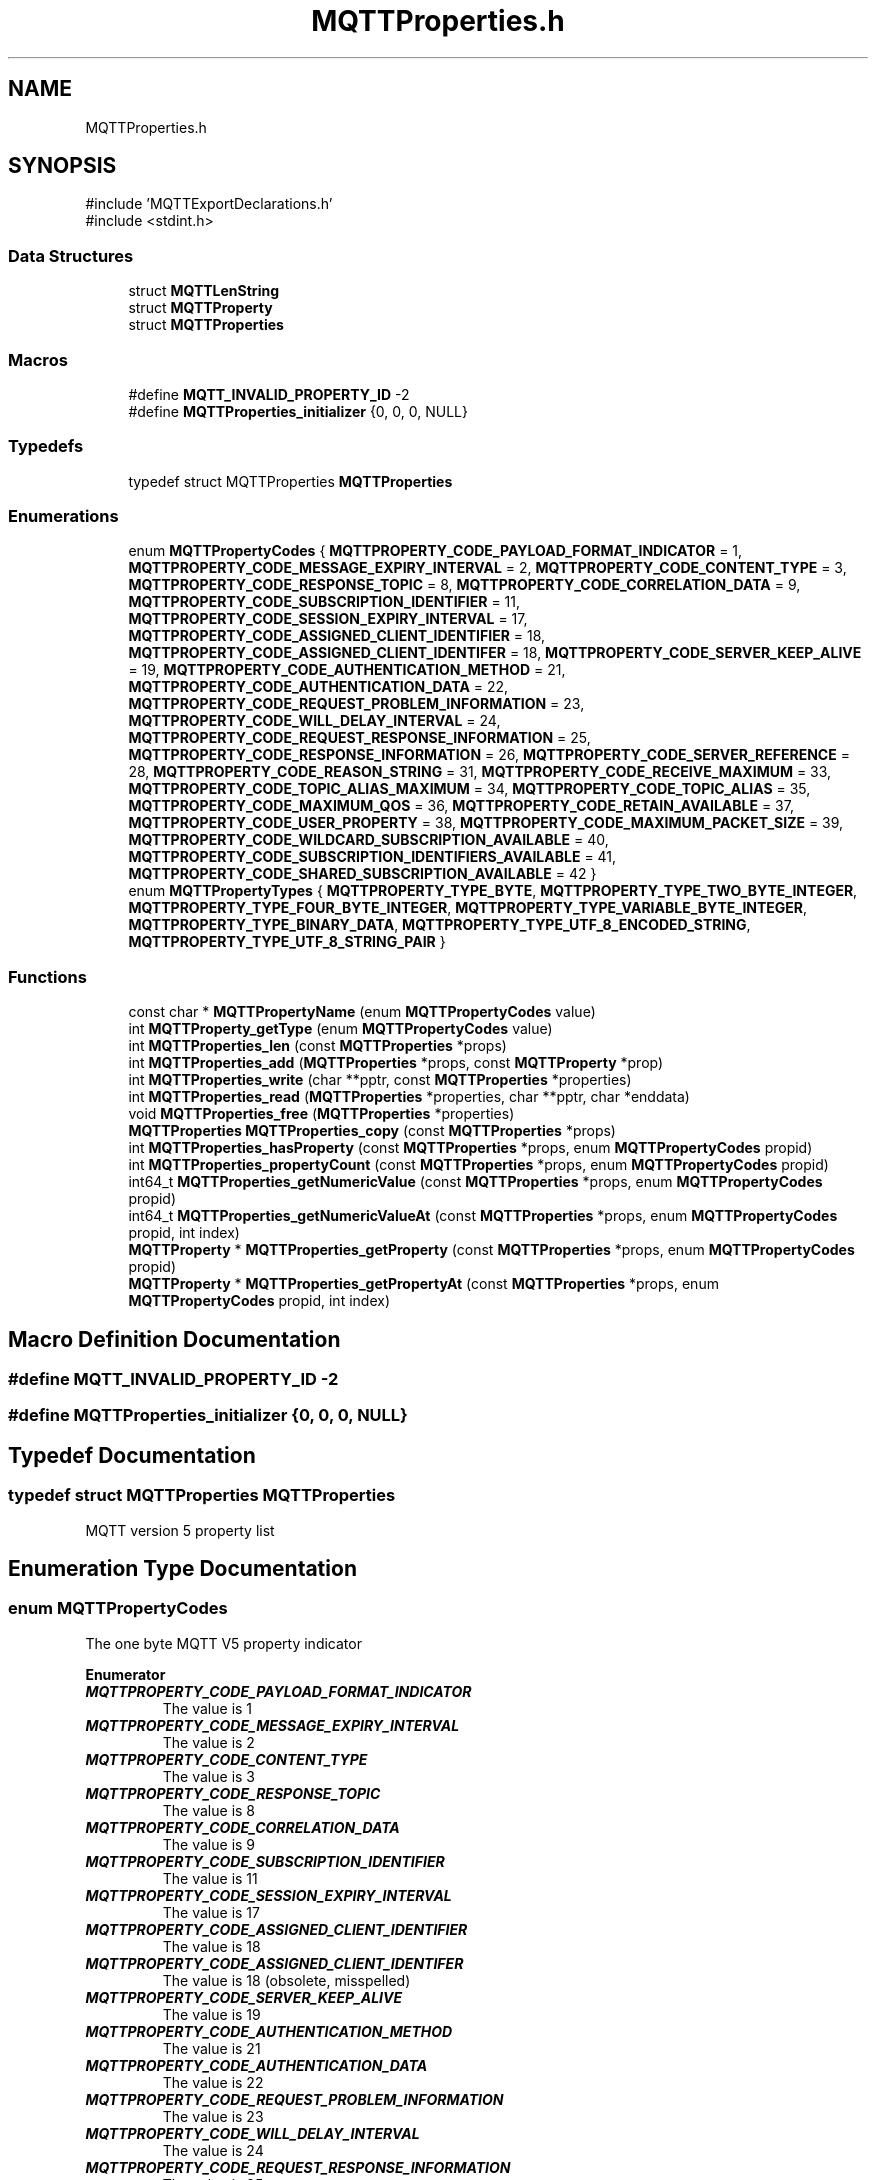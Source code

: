 .TH "MQTTProperties.h" 3 "Mon Jan 6 2025 14:26:51" "Paho Asynchronous MQTT C Client Library" \" -*- nroff -*-
.ad l
.nh
.SH NAME
MQTTProperties.h
.SH SYNOPSIS
.br
.PP
\fR#include 'MQTTExportDeclarations\&.h'\fP
.br
\fR#include <stdint\&.h>\fP
.br

.SS "Data Structures"

.in +1c
.ti -1c
.RI "struct \fBMQTTLenString\fP"
.br
.ti -1c
.RI "struct \fBMQTTProperty\fP"
.br
.ti -1c
.RI "struct \fBMQTTProperties\fP"
.br
.in -1c
.SS "Macros"

.in +1c
.ti -1c
.RI "#define \fBMQTT_INVALID_PROPERTY_ID\fP   \-2"
.br
.ti -1c
.RI "#define \fBMQTTProperties_initializer\fP   {0, 0, 0, NULL}"
.br
.in -1c
.SS "Typedefs"

.in +1c
.ti -1c
.RI "typedef struct MQTTProperties \fBMQTTProperties\fP"
.br
.in -1c
.SS "Enumerations"

.in +1c
.ti -1c
.RI "enum \fBMQTTPropertyCodes\fP { \fBMQTTPROPERTY_CODE_PAYLOAD_FORMAT_INDICATOR\fP = 1, \fBMQTTPROPERTY_CODE_MESSAGE_EXPIRY_INTERVAL\fP = 2, \fBMQTTPROPERTY_CODE_CONTENT_TYPE\fP = 3, \fBMQTTPROPERTY_CODE_RESPONSE_TOPIC\fP = 8, \fBMQTTPROPERTY_CODE_CORRELATION_DATA\fP = 9, \fBMQTTPROPERTY_CODE_SUBSCRIPTION_IDENTIFIER\fP = 11, \fBMQTTPROPERTY_CODE_SESSION_EXPIRY_INTERVAL\fP = 17, \fBMQTTPROPERTY_CODE_ASSIGNED_CLIENT_IDENTIFIER\fP = 18, \fBMQTTPROPERTY_CODE_ASSIGNED_CLIENT_IDENTIFER\fP = 18, \fBMQTTPROPERTY_CODE_SERVER_KEEP_ALIVE\fP = 19, \fBMQTTPROPERTY_CODE_AUTHENTICATION_METHOD\fP = 21, \fBMQTTPROPERTY_CODE_AUTHENTICATION_DATA\fP = 22, \fBMQTTPROPERTY_CODE_REQUEST_PROBLEM_INFORMATION\fP = 23, \fBMQTTPROPERTY_CODE_WILL_DELAY_INTERVAL\fP = 24, \fBMQTTPROPERTY_CODE_REQUEST_RESPONSE_INFORMATION\fP = 25, \fBMQTTPROPERTY_CODE_RESPONSE_INFORMATION\fP = 26, \fBMQTTPROPERTY_CODE_SERVER_REFERENCE\fP = 28, \fBMQTTPROPERTY_CODE_REASON_STRING\fP = 31, \fBMQTTPROPERTY_CODE_RECEIVE_MAXIMUM\fP = 33, \fBMQTTPROPERTY_CODE_TOPIC_ALIAS_MAXIMUM\fP = 34, \fBMQTTPROPERTY_CODE_TOPIC_ALIAS\fP = 35, \fBMQTTPROPERTY_CODE_MAXIMUM_QOS\fP = 36, \fBMQTTPROPERTY_CODE_RETAIN_AVAILABLE\fP = 37, \fBMQTTPROPERTY_CODE_USER_PROPERTY\fP = 38, \fBMQTTPROPERTY_CODE_MAXIMUM_PACKET_SIZE\fP = 39, \fBMQTTPROPERTY_CODE_WILDCARD_SUBSCRIPTION_AVAILABLE\fP = 40, \fBMQTTPROPERTY_CODE_SUBSCRIPTION_IDENTIFIERS_AVAILABLE\fP = 41, \fBMQTTPROPERTY_CODE_SHARED_SUBSCRIPTION_AVAILABLE\fP = 42 }"
.br
.ti -1c
.RI "enum \fBMQTTPropertyTypes\fP { \fBMQTTPROPERTY_TYPE_BYTE\fP, \fBMQTTPROPERTY_TYPE_TWO_BYTE_INTEGER\fP, \fBMQTTPROPERTY_TYPE_FOUR_BYTE_INTEGER\fP, \fBMQTTPROPERTY_TYPE_VARIABLE_BYTE_INTEGER\fP, \fBMQTTPROPERTY_TYPE_BINARY_DATA\fP, \fBMQTTPROPERTY_TYPE_UTF_8_ENCODED_STRING\fP, \fBMQTTPROPERTY_TYPE_UTF_8_STRING_PAIR\fP }"
.br
.in -1c
.SS "Functions"

.in +1c
.ti -1c
.RI "const char * \fBMQTTPropertyName\fP (enum \fBMQTTPropertyCodes\fP value)"
.br
.ti -1c
.RI "int \fBMQTTProperty_getType\fP (enum \fBMQTTPropertyCodes\fP value)"
.br
.ti -1c
.RI "int \fBMQTTProperties_len\fP (const \fBMQTTProperties\fP *props)"
.br
.ti -1c
.RI "int \fBMQTTProperties_add\fP (\fBMQTTProperties\fP *props, const \fBMQTTProperty\fP *prop)"
.br
.ti -1c
.RI "int \fBMQTTProperties_write\fP (char **pptr, const \fBMQTTProperties\fP *properties)"
.br
.ti -1c
.RI "int \fBMQTTProperties_read\fP (\fBMQTTProperties\fP *properties, char **pptr, char *enddata)"
.br
.ti -1c
.RI "void \fBMQTTProperties_free\fP (\fBMQTTProperties\fP *properties)"
.br
.ti -1c
.RI "\fBMQTTProperties\fP \fBMQTTProperties_copy\fP (const \fBMQTTProperties\fP *props)"
.br
.ti -1c
.RI "int \fBMQTTProperties_hasProperty\fP (const \fBMQTTProperties\fP *props, enum \fBMQTTPropertyCodes\fP propid)"
.br
.ti -1c
.RI "int \fBMQTTProperties_propertyCount\fP (const \fBMQTTProperties\fP *props, enum \fBMQTTPropertyCodes\fP propid)"
.br
.ti -1c
.RI "int64_t \fBMQTTProperties_getNumericValue\fP (const \fBMQTTProperties\fP *props, enum \fBMQTTPropertyCodes\fP propid)"
.br
.ti -1c
.RI "int64_t \fBMQTTProperties_getNumericValueAt\fP (const \fBMQTTProperties\fP *props, enum \fBMQTTPropertyCodes\fP propid, int index)"
.br
.ti -1c
.RI "\fBMQTTProperty\fP * \fBMQTTProperties_getProperty\fP (const \fBMQTTProperties\fP *props, enum \fBMQTTPropertyCodes\fP propid)"
.br
.ti -1c
.RI "\fBMQTTProperty\fP * \fBMQTTProperties_getPropertyAt\fP (const \fBMQTTProperties\fP *props, enum \fBMQTTPropertyCodes\fP propid, int index)"
.br
.in -1c
.SH "Macro Definition Documentation"
.PP 
.SS "#define MQTT_INVALID_PROPERTY_ID   \-2"

.SS "#define MQTTProperties_initializer   {0, 0, 0, NULL}"

.SH "Typedef Documentation"
.PP 
.SS "typedef struct MQTTProperties MQTTProperties"
MQTT version 5 property list 
.SH "Enumeration Type Documentation"
.PP 
.SS "enum \fBMQTTPropertyCodes\fP"
The one byte MQTT V5 property indicator 
.PP
\fBEnumerator\fP
.in +1c
.TP
\f(BIMQTTPROPERTY_CODE_PAYLOAD_FORMAT_INDICATOR \fP
The value is 1 
.TP
\f(BIMQTTPROPERTY_CODE_MESSAGE_EXPIRY_INTERVAL \fP
The value is 2 
.TP
\f(BIMQTTPROPERTY_CODE_CONTENT_TYPE \fP
The value is 3 
.TP
\f(BIMQTTPROPERTY_CODE_RESPONSE_TOPIC \fP
The value is 8 
.TP
\f(BIMQTTPROPERTY_CODE_CORRELATION_DATA \fP
The value is 9 
.TP
\f(BIMQTTPROPERTY_CODE_SUBSCRIPTION_IDENTIFIER \fP
The value is 11 
.TP
\f(BIMQTTPROPERTY_CODE_SESSION_EXPIRY_INTERVAL \fP
The value is 17 
.TP
\f(BIMQTTPROPERTY_CODE_ASSIGNED_CLIENT_IDENTIFIER \fP
The value is 18 
.TP
\f(BIMQTTPROPERTY_CODE_ASSIGNED_CLIENT_IDENTIFER \fP
The value is 18 (obsolete, misspelled) 
.TP
\f(BIMQTTPROPERTY_CODE_SERVER_KEEP_ALIVE \fP
The value is 19 
.TP
\f(BIMQTTPROPERTY_CODE_AUTHENTICATION_METHOD \fP
The value is 21 
.TP
\f(BIMQTTPROPERTY_CODE_AUTHENTICATION_DATA \fP
The value is 22 
.TP
\f(BIMQTTPROPERTY_CODE_REQUEST_PROBLEM_INFORMATION \fP
The value is 23 
.TP
\f(BIMQTTPROPERTY_CODE_WILL_DELAY_INTERVAL \fP
The value is 24 
.TP
\f(BIMQTTPROPERTY_CODE_REQUEST_RESPONSE_INFORMATION \fP
The value is 25 
.TP
\f(BIMQTTPROPERTY_CODE_RESPONSE_INFORMATION \fP
The value is 26 
.TP
\f(BIMQTTPROPERTY_CODE_SERVER_REFERENCE \fP
The value is 28 
.TP
\f(BIMQTTPROPERTY_CODE_REASON_STRING \fP
The value is 31 
.TP
\f(BIMQTTPROPERTY_CODE_RECEIVE_MAXIMUM \fP
The value is 33 
.TP
\f(BIMQTTPROPERTY_CODE_TOPIC_ALIAS_MAXIMUM \fP
The value is 34 
.TP
\f(BIMQTTPROPERTY_CODE_TOPIC_ALIAS \fP
The value is 35 
.TP
\f(BIMQTTPROPERTY_CODE_MAXIMUM_QOS \fP
The value is 36 
.TP
\f(BIMQTTPROPERTY_CODE_RETAIN_AVAILABLE \fP
The value is 37 
.TP
\f(BIMQTTPROPERTY_CODE_USER_PROPERTY \fP
The value is 38 
.TP
\f(BIMQTTPROPERTY_CODE_MAXIMUM_PACKET_SIZE \fP
The value is 39 
.TP
\f(BIMQTTPROPERTY_CODE_WILDCARD_SUBSCRIPTION_AVAILABLE \fP
The value is 40 
.TP
\f(BIMQTTPROPERTY_CODE_SUBSCRIPTION_IDENTIFIERS_AVAILABLE \fP
The value is 41 
.TP
\f(BIMQTTPROPERTY_CODE_SHARED_SUBSCRIPTION_AVAILABLE \fP
The value is 241 
.SS "enum \fBMQTTPropertyTypes\fP"
The one byte MQTT V5 property type 
.PP
\fBEnumerator\fP
.in +1c
.TP
\f(BIMQTTPROPERTY_TYPE_BYTE \fP
.TP
\f(BIMQTTPROPERTY_TYPE_TWO_BYTE_INTEGER \fP
.TP
\f(BIMQTTPROPERTY_TYPE_FOUR_BYTE_INTEGER \fP
.TP
\f(BIMQTTPROPERTY_TYPE_VARIABLE_BYTE_INTEGER \fP
.TP
\f(BIMQTTPROPERTY_TYPE_BINARY_DATA \fP
.TP
\f(BIMQTTPROPERTY_TYPE_UTF_8_ENCODED_STRING \fP
.TP
\f(BIMQTTPROPERTY_TYPE_UTF_8_STRING_PAIR \fP
.SH "Function Documentation"
.PP 
.SS "const char * MQTTPropertyName (enum \fBMQTTPropertyCodes\fP value)\fR [extern]\fP"
Returns a printable string description of an MQTT V5 property code\&. 
.PP
\fBParameters\fP
.RS 4
\fIvalue\fP an MQTT V5 property code\&. 
.RE
.PP
\fBReturns\fP
.RS 4
the printable string description of the input property code\&. NULL if the code was not found\&. 
.RE
.PP

.SS "int MQTTProperty_getType (enum \fBMQTTPropertyCodes\fP value)\fR [extern]\fP"
Returns the MQTT V5 type code of an MQTT V5 property\&. 
.PP
\fBParameters\fP
.RS 4
\fIvalue\fP an MQTT V5 property code\&. 
.RE
.PP
\fBReturns\fP
.RS 4
the MQTT V5 type code of the input property\&. -1 if the code was not found\&. 
.RE
.PP

.SS "int MQTTProperties_len (const \fBMQTTProperties\fP * props)"
Returns the length of the properties structure when serialized ready for network transmission\&. 
.PP
\fBParameters\fP
.RS 4
\fIprops\fP an MQTT V5 property structure\&. 
.RE
.PP
\fBReturns\fP
.RS 4
the length in bytes of the properties when serialized\&. 
.RE
.PP

.SS "int MQTTProperties_add (\fBMQTTProperties\fP * props, const \fBMQTTProperty\fP * prop)\fR [extern]\fP"
Add a property pointer to the property array\&. Memory is allocated in this function, so MQTTClient_create or MQTTAsync_create must be called first to initialize the internal heap tracking\&. Alternatively \fBMQTTAsync_global_init()\fP can be called first or build with the HIGH_PERFORMANCE option which disables the heap tracking\&. 
.PP
\fBParameters\fP
.RS 4
\fIprops\fP The property list to add the property to\&. 
.br
\fIprop\fP The property to add to the list\&. 
.RE
.PP
\fBReturns\fP
.RS 4
0 on success, -1 on failure\&. 
.RE
.PP

.SS "int MQTTProperties_write (char ** pptr, const \fBMQTTProperties\fP * properties)"
Serialize the given property list to a character buffer, e\&.g\&. for writing to the network\&. 
.PP
\fBParameters\fP
.RS 4
\fIpptr\fP pointer to the buffer - move the pointer as we add data 
.br
\fIproperties\fP pointer to the property list, can be NULL 
.RE
.PP
\fBReturns\fP
.RS 4
whether the write succeeded or not: number of bytes written, or < 0 on failure\&. 
.RE
.PP

.SS "int MQTTProperties_read (\fBMQTTProperties\fP * properties, char ** pptr, char * enddata)"
Reads a property list from a character buffer into an array\&. 
.PP
\fBParameters\fP
.RS 4
\fIproperties\fP pointer to the property list to be filled\&. Should be initalized but empty\&. 
.br
\fIpptr\fP pointer to the character buffer\&. 
.br
\fIenddata\fP pointer to the end of the character buffer so we don't read beyond\&. 
.RE
.PP
\fBReturns\fP
.RS 4
1 if the properties were read successfully\&. 
.RE
.PP

.SS "void MQTTProperties_free (\fBMQTTProperties\fP * properties)\fR [extern]\fP"
Free all memory allocated to the property list, including any to individual properties\&. 
.PP
\fBParameters\fP
.RS 4
\fIproperties\fP pointer to the property list\&. 
.RE
.PP

.SS "\fBMQTTProperties\fP MQTTProperties_copy (const \fBMQTTProperties\fP * props)\fR [extern]\fP"
Copy the contents of a property list, allocating additional memory if needed\&. 
.PP
\fBParameters\fP
.RS 4
\fIprops\fP pointer to the property list\&. 
.RE
.PP
\fBReturns\fP
.RS 4
the duplicated property list\&. 
.RE
.PP

.SS "int MQTTProperties_hasProperty (const \fBMQTTProperties\fP * props, enum \fBMQTTPropertyCodes\fP propid)\fR [extern]\fP"
Checks if property list contains a specific property\&. 
.PP
\fBParameters\fP
.RS 4
\fIprops\fP pointer to the property list\&. 
.br
\fIpropid\fP the property id to check for\&. 
.RE
.PP
\fBReturns\fP
.RS 4
1 if found, 0 if not\&. 
.RE
.PP

.SS "int MQTTProperties_propertyCount (const \fBMQTTProperties\fP * props, enum \fBMQTTPropertyCodes\fP propid)\fR [extern]\fP"
Returns the number of instances of a property id\&. Most properties can exist only once\&. User properties and subscription ids can exist more than once\&. 
.PP
\fBParameters\fP
.RS 4
\fIprops\fP pointer to the property list\&. 
.br
\fIpropid\fP the property id to check for\&. 
.RE
.PP
\fBReturns\fP
.RS 4
the number of times found\&. Can be 0\&. 
.RE
.PP

.SS "int64_t MQTTProperties_getNumericValue (const \fBMQTTProperties\fP * props, enum \fBMQTTPropertyCodes\fP propid)\fR [extern]\fP"
Returns the integer value of a specific property\&. The property given must be a numeric type\&. 
.PP
\fBParameters\fP
.RS 4
\fIprops\fP pointer to the property list\&. 
.br
\fIpropid\fP the property id to check for\&. 
.RE
.PP
\fBReturns\fP
.RS 4
the integer value of the property\&. -9999999 on failure\&. 
.RE
.PP

.SS "int64_t MQTTProperties_getNumericValueAt (const \fBMQTTProperties\fP * props, enum \fBMQTTPropertyCodes\fP propid, int index)\fR [extern]\fP"
Returns the integer value of a specific property when it's not the only instance\&. The property given must be a numeric type\&. 
.PP
\fBParameters\fP
.RS 4
\fIprops\fP pointer to the property list\&. 
.br
\fIpropid\fP the property id to check for\&. 
.br
\fIindex\fP the instance number, starting at 0\&. 
.RE
.PP
\fBReturns\fP
.RS 4
the integer value of the property\&. -9999999 on failure\&. 
.RE
.PP

.SS "\fBMQTTProperty\fP * MQTTProperties_getProperty (const \fBMQTTProperties\fP * props, enum \fBMQTTPropertyCodes\fP propid)\fR [extern]\fP"
Returns a pointer to the property structure for a specific property\&. 
.PP
\fBParameters\fP
.RS 4
\fIprops\fP pointer to the property list\&. 
.br
\fIpropid\fP the property id to check for\&. 
.RE
.PP
\fBReturns\fP
.RS 4
the pointer to the property structure if found\&. NULL if not found\&. 
.RE
.PP

.SS "\fBMQTTProperty\fP * MQTTProperties_getPropertyAt (const \fBMQTTProperties\fP * props, enum \fBMQTTPropertyCodes\fP propid, int index)\fR [extern]\fP"
Returns a pointer to the property structure for a specific property when it's not the only instance\&. 
.PP
\fBParameters\fP
.RS 4
\fIprops\fP pointer to the property list\&. 
.br
\fIpropid\fP the property id to check for\&. 
.br
\fIindex\fP the instance number, starting at 0\&. 
.RE
.PP
\fBReturns\fP
.RS 4
the pointer to the property structure if found\&. NULL if not found\&. 
.RE
.PP

.SH "Author"
.PP 
Generated automatically by Doxygen for Paho Asynchronous MQTT C Client Library from the source code\&.

